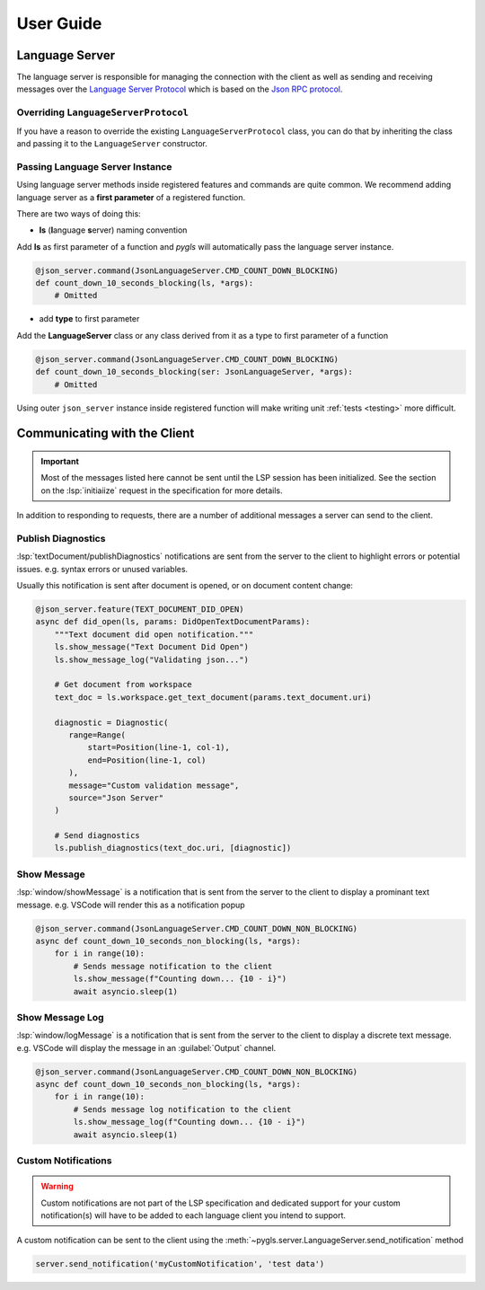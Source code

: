 .. _user-guide:

User Guide
==========

Language Server
---------------

The language server is responsible for managing the connection with the client as well as sending and receiving messages over
the `Language Server Protocol <https://microsoft.github.io/language-server-protocol/>`__
which is based on the `Json RPC protocol <https://www.jsonrpc.org/specification>`__.



Overriding ``LanguageServerProtocol``
~~~~~~~~~~~~~~~~~~~~~~~~~~~~~~~~~~~~~

If you have a reason to override the existing ``LanguageServerProtocol`` class,
you can do that by inheriting the class and passing it to the ``LanguageServer``
constructor.


.. _passing-instance:

Passing Language Server Instance
~~~~~~~~~~~~~~~~~~~~~~~~~~~~~~~~

Using language server methods inside registered features and commands are quite
common. We recommend adding language server as a **first parameter** of a
registered function.

There are two ways of doing this:

- **ls** (**l**\anguage **s**\erver) naming convention

Add **ls** as first parameter of a function and *pygls* will automatically pass
the language server instance.

.. code-block:: python

    @json_server.command(JsonLanguageServer.CMD_COUNT_DOWN_BLOCKING)
    def count_down_10_seconds_blocking(ls, *args):
        # Omitted


- add **type** to first parameter

Add the **LanguageServer** class or any class derived from it as a type to
first parameter of a function

.. code-block:: python

    @json_server.command(JsonLanguageServer.CMD_COUNT_DOWN_BLOCKING)
    def count_down_10_seconds_blocking(ser: JsonLanguageServer, *args):
        # Omitted


Using outer ``json_server`` instance inside registered function will make
writing unit :ref:`tests <testing>` more difficult.

Communicating with the Client
-----------------------------

.. important::

   Most of the messages listed here cannot be sent until the LSP session has been initialized.
   See the section on the :lsp:`initiaiize` request in the specification for more details.

In addition to responding to requests, there are a number of additional messages a server can send to the client.


Publish Diagnostics
~~~~~~~~~~~~~~~~~~~

:lsp:`textDocument/publishDiagnostics` notifications are sent from the server to the client to highlight errors or potential issues. e.g. syntax errors or unused variables.

Usually this notification is sent after document is opened, or on document content change:

.. code:: python

   @json_server.feature(TEXT_DOCUMENT_DID_OPEN)
   async def did_open(ls, params: DidOpenTextDocumentParams):
       """Text document did open notification."""
       ls.show_message("Text Document Did Open")
       ls.show_message_log("Validating json...")

       # Get document from workspace
       text_doc = ls.workspace.get_text_document(params.text_document.uri)

       diagnostic = Diagnostic(
          range=Range(
              start=Position(line-1, col-1),
              end=Position(line-1, col)
          ),
          message="Custom validation message",
          source="Json Server"
       )

       # Send diagnostics
       ls.publish_diagnostics(text_doc.uri, [diagnostic])

Show Message
~~~~~~~~~~~~

:lsp:`window/showMessage` is a notification that is sent from the server to the client to display a prominant text message. e.g. VSCode will render this as a notification popup

.. code:: python

   @json_server.command(JsonLanguageServer.CMD_COUNT_DOWN_NON_BLOCKING)
   async def count_down_10_seconds_non_blocking(ls, *args):
       for i in range(10):
           # Sends message notification to the client
           ls.show_message(f"Counting down... {10 - i}")
           await asyncio.sleep(1)

Show Message Log
~~~~~~~~~~~~~~~~

:lsp:`window/logMessage` is a notification that is sent from the server to the client to display a discrete text message. e.g. VSCode will display the message in an :guilabel:`Output` channel.

.. code:: python

   @json_server.command(JsonLanguageServer.CMD_COUNT_DOWN_NON_BLOCKING)
   async def count_down_10_seconds_non_blocking(ls, *args):
       for i in range(10):
           # Sends message log notification to the client
           ls.show_message_log(f"Counting down... {10 - i}")
           await asyncio.sleep(1)


Custom Notifications
~~~~~~~~~~~~~~~~~~~~

.. warning::

   Custom notifications are not part of the LSP specification and dedicated support for your custom notification(s) will have to be added to each language client you intend to support.

A custom notification can be sent to the client using the :meth:`~pygls.server.LanguageServer.send_notification` method

.. code:: python

   server.send_notification('myCustomNotification', 'test data')
